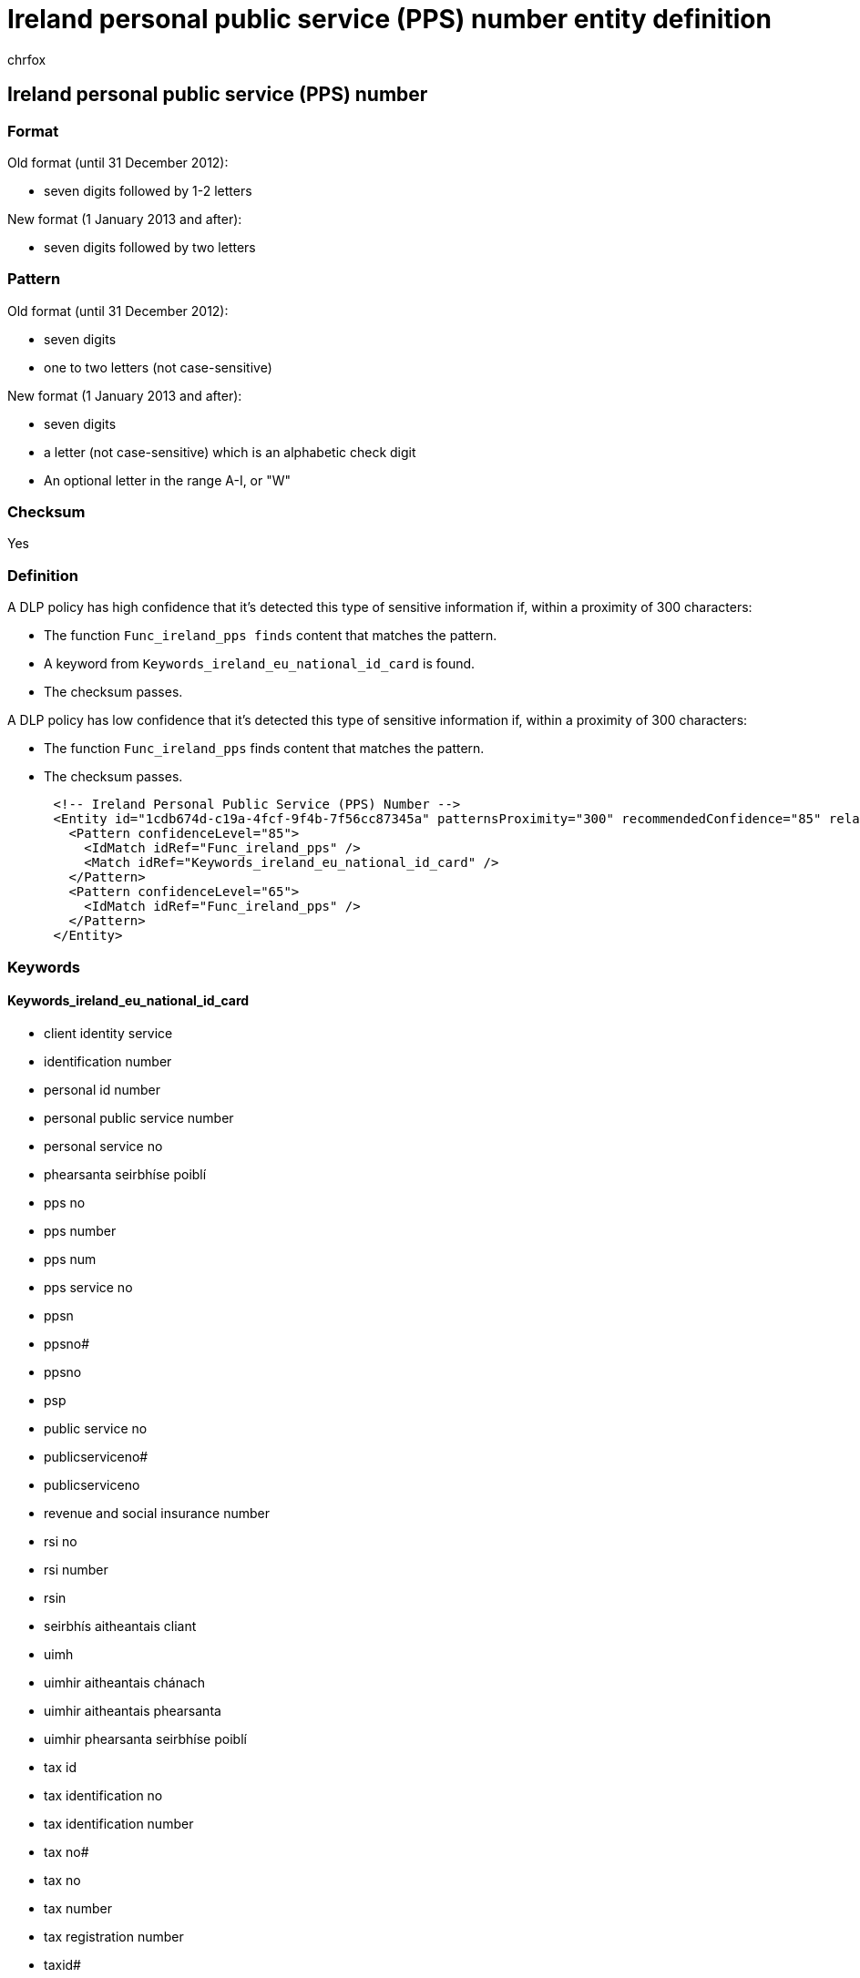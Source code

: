 = Ireland personal public service (PPS) number entity definition
:audience: Admin
:author: chrfox
:description: Ireland personal public service (PPS) number sensitive information type entity definition.
:f1.keywords: ["CSH"]
:f1_keywords: ["ms.o365.cc.UnifiedDLPRuleContainsSensitiveInformation"]
:feedback_system: None
:hideEdit: true
:manager: laurawi
:ms.author: chrfox
:ms.collection: ["M365-security-compliance"]
:ms.date:
:ms.localizationpriority: medium
:ms.service: O365-seccomp
:ms.topic: reference
:recommendations: false
:search.appverid: MET150

== Ireland personal public service (PPS) number

=== Format

Old format (until 31 December 2012):

* seven digits followed by 1-2 letters

New format (1 January 2013 and after):

* seven digits followed by two letters

=== Pattern

Old format (until 31 December 2012):

* seven digits
* one to two letters (not case-sensitive)

New format (1 January 2013 and after):

* seven digits
* a letter (not case-sensitive) which is an alphabetic check digit
* An optional letter in the range A-I, or "W"

=== Checksum

Yes

=== Definition

A DLP policy has high confidence that it's detected this type of sensitive information if, within a proximity of 300 characters:

* The function `Func_ireland_pps finds` content that matches the pattern.
* A keyword from `Keywords_ireland_eu_national_id_card` is found.
* The checksum passes.

A DLP policy has low confidence that it's detected this type of sensitive information if, within a proximity of 300 characters:

* The function `Func_ireland_pps` finds content that matches the pattern.
* The checksum passes.

[,xml]
----
      <!-- Ireland Personal Public Service (PPS) Number -->
      <Entity id="1cdb674d-c19a-4fcf-9f4b-7f56cc87345a" patternsProximity="300" recommendedConfidence="85" relaxProximity="true">
        <Pattern confidenceLevel="85">
          <IdMatch idRef="Func_ireland_pps" />
          <Match idRef="Keywords_ireland_eu_national_id_card" />
        </Pattern>
        <Pattern confidenceLevel="65">
          <IdMatch idRef="Func_ireland_pps" />
        </Pattern>
      </Entity>
----

=== Keywords

==== Keywords_ireland_eu_national_id_card

* client identity service
* identification number
* personal id number
* personal public service number
* personal service no
* phearsanta seirbhíse poiblí
* pps no
* pps number
* pps num
* pps service no
* ppsn
* ppsno#
* ppsno
* psp
* public service no
* publicserviceno#
* publicserviceno
* revenue and social insurance number
* rsi no
* rsi number
* rsin
* seirbhís aitheantais cliant
* uimh
* uimhir aitheantais chánach
* uimhir aitheantais phearsanta
* uimhir phearsanta seirbhíse poiblí
* tax id
* tax identification no
* tax identification number
* tax no#
* tax no
* tax number
* tax registration number
* taxid#
* taxidno#
* taxidnumber#
* taxno#
* taxnumber#
* taxnumber
* tin id
* tin no
* tin#
